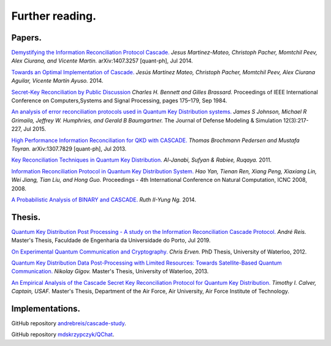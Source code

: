 ****************
Further reading.
****************

Papers.
=======

`Demystifying the Information Reconciliation Protocol Cascade. <https://arxiv.org/abs/1407.3257>`_ *Jesus Martinez-Mateo, Christoph Pacher, Momtchil Peev, Alex Ciurana, and Vicente Martin.* arXiv:1407.3257 [quant-ph], Jul 2014.

`Towards an Optimal Implementation of Cascade. <https://www.semanticscholar.org/paper/Towards-an-optimal-implementation-of-cascade-Mateo-Pacher/d9b1467ed1c78499c9dc52b082cf6bd73c900666>`_ *Jesús Martínez Mateo, Christoph Pacher, Momtchil Peev, Alex Ciurana Aguilar, Vicente Martín Ayuso.* 2014.

`Secret-Key Reconciliation by Public Discussion <https://link.springer.com/content/pdf/10.1007/3-540-48285-7_35.pdf>`_  *Charles H. Bennett and Gilles Brassard.* Proceedings of IEEE International Conference on Computers,Systems and Signal Processing, pages 175–179, Sep 1984.

`An analysis of error reconciliation protocols used in Quantum Key Distribution systems. <https://www.researchgate.net/publication/281479898_An_analysis_of_error_reconciliation_protocols_used_in_Quantum_Key_Distribution_systems>`_ *James S Johnson, Michael R Grimaila, Jeffrey W. Humphries, and Gerald B Baumgartner.* The Journal of Defense Modeling & Simulation 12(3):217-227, Jul 2015.

`High Performance Information Reconciliation for QKD with CASCADE. <https://arxiv.org/abs/1307.7829v1>`_ *Thomas Brochmann Pedersen and Mustafa Toyran.* arXiv:1307.7829 [quant-ph], Jul 2013.

`Key Reconciliation Techniques in Quantum Key Distribution. <https://www.researchgate.net/publication/287994177_Key_Reconciliation_Techniques_in_Quantum_Key_Distribution>`_ *Al-Janabi, Sufyan & Rabiee, Ruqaya.* 2011.

`Information Reconciliation Protocol in Quantum Key Distribution System. <https://ieeexplore.ieee.org/document/4667215>`_ *Hao Yan, Tienan Ren, Xiang Peng, Xiaxiang Lin, Wei Jiang, Tian Liu, and Hong Guo.* Proceedings - 4th International Conference on Natural Computation, ICNC 2008, 2008.

`A Probabilistic Analysis of BINARY and CASCADE. <http://math.uchicago.edu/~may/REU2013/REUPapers/Ng.pdf>`_ *Ruth II-Yung Ng.* 2014.

Thesis.
=======

`Quantum Key Distribution Post Processing - A study on the Information Reconciliation Cascade Protocol. <https://repositorio-aberto.up.pt/bitstream/10216/121965/2/347567.pdf>`_
*André Reis.* Master's Thesis, Faculdade de Engenharia da Universidade do Porto, Jul 2019.

`On Experimental Quantum Communication and Cryptography. <https://pdfs.semanticscholar.org/6121/67820977065890cf230ef6b9be5c35682a66.pdf>`_ *Chris Erven.* PhD Thesis, University of Waterloo, 2012.

`Quantum Key Distribution Data Post-Processing with Limited Resources: Towards Satellite-Based Quantum Communication. <https://uwspace.uwaterloo.ca/bitstream/handle/10012/7244/Gigov_Nikolay.pdf>`_ *Nikolay Gigov.* Master's Thesis, University of Waterloo, 2013.

`An Empirical Analysis of the Cascade Secret Key Reconciliation Protocol for Quantum Key Distribution. <https://scholar.afit.edu/cgi/viewcontent.cgi?article=2524&context=etd>`_ *Timothy I. Calver, Captain, USAF.* Master's Thesis, Department of the Air Force, Air University, Air Force Institute of Technology.

Implementations.
================

GitHub repository `andrebreis/cascade-study <https://github.com/andrebreis/cascade-study>`_.

GitHub repository `mdskrzypczyk/QChat <https://github.com/mdskrzypczyk/QChat>`_.
